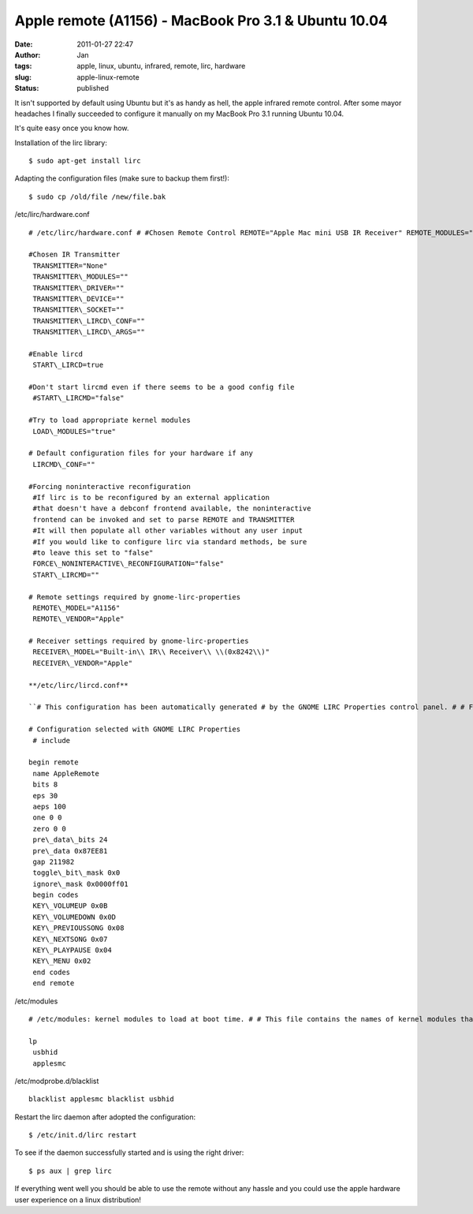 Apple remote (A1156) - MacBook Pro 3.1 & Ubuntu 10.04
#####################################################
:date: 2011-01-27 22:47
:author: Jan
:tags: apple, linux, ubuntu, infrared, remote, lirc, hardware
:slug: apple-linux-remote
:status: published

It isn't supported by default using Ubuntu but it's as handy as hell, the apple infrared remote control. After some mayor headaches I finally succeeded to configure it manually on my MacBook Pro 3.1 running Ubuntu 10.04.

It's quite easy once you know how.

Installation of the lirc library:
::

	$ sudo apt-get install lirc

Adapting the configuration files (make sure to backup them first!):
::

	$ sudo cp /old/file /new/file.bak


/etc/lirc/hardware.conf
::

	# /etc/lirc/hardware.conf # #Chosen Remote Control REMOTE="Apple Mac mini USB IR Receiver" REMOTE_MODULES="uinput" REMOTE_DRIVER="macmini" REMOTE_DEVICE="/dev/usb/hiddev0" REMOTE_SOCKET="" REMOTE_LIRCD_CONF="" REMOTE_LIRCD_ARGS="--uinput"

	#Chosen IR Transmitter
	 TRANSMITTER="None"
	 TRANSMITTER\_MODULES=""
	 TRANSMITTER\_DRIVER=""
	 TRANSMITTER\_DEVICE=""
	 TRANSMITTER\_SOCKET=""
	 TRANSMITTER\_LIRCD\_CONF=""
	 TRANSMITTER\_LIRCD\_ARGS=""

	#Enable lircd
	 START\_LIRCD=true

	#Don't start lircmd even if there seems to be a good config file
	 #START\_LIRCMD="false"

	#Try to load appropriate kernel modules
	 LOAD\_MODULES="true"

	# Default configuration files for your hardware if any
	 LIRCMD\_CONF=""

	#Forcing noninteractive reconfiguration
	 #If lirc is to be reconfigured by an external application
	 #that doesn't have a debconf frontend available, the noninteractive
	 frontend can be invoked and set to parse REMOTE and TRANSMITTER
	 #It will then populate all other variables without any user input
	 #If you would like to configure lirc via standard methods, be sure
	 #to leave this set to "false"
	 FORCE\_NONINTERACTIVE\_RECONFIGURATION="false"
	 START\_LIRCMD=""

	# Remote settings required by gnome-lirc-properties
	 REMOTE\_MODEL="A1156"
	 REMOTE\_VENDOR="Apple"

	# Receiver settings required by gnome-lirc-properties
	 RECEIVER\_MODEL="Built-in\\ IR\\ Receiver\\ \\(0x8242\\)"
	 RECEIVER\_VENDOR="Apple"

	**/etc/lirc/lircd.conf**

	``# This configuration has been automatically generated # by the GNOME LIRC Properties control panel. # # Feel free to add any custom remotes to the configuration # via additional include directives or below the existing # include directives from your selected remote and/or # transmitter. #``

	# Configuration selected with GNOME LIRC Properties
	 # include

	begin remote
	 name AppleRemote
	 bits 8
	 eps 30
	 aeps 100
	 one 0 0
	 zero 0 0
	 pre\_data\_bits 24
	 pre\_data 0x87EE81
	 gap 211982
	 toggle\_bit\_mask 0x0
	 ignore\_mask 0x0000ff01
	 begin codes
	 KEY\_VOLUMEUP 0x0B
	 KEY\_VOLUMEDOWN 0x0D
	 KEY\_PREVIOUSSONG 0x08
	 KEY\_NEXTSONG 0x07
	 KEY\_PLAYPAUSE 0x04
	 KEY\_MENU 0x02
	 end codes
	 end remote

/etc/modules
::

	# /etc/modules: kernel modules to load at boot time. # # This file contains the names of kernel modules that should be loaded # at boot time, one per line. Lines beginning with "#" are ignored.

	lp
	 usbhid
	 applesmc

/etc/modprobe.d/blacklist
::

	blacklist applesmc blacklist usbhid

Restart the lirc daemon after adopted the configuration:
::

	$ /etc/init.d/lirc restart

To see if the daemon successfully started and is using the right driver:
::

	$ ps aux | grep lirc

If everything went well you should be able to use the remote without any hassle and you could use the apple hardware user experience on a linux distribution!
